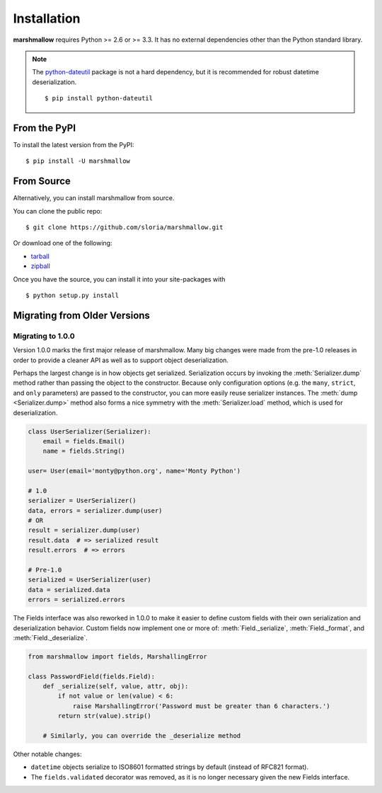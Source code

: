.. _install:
.. module:: marshmallow

Installation
============

**marshmallow** requires Python >= 2.6 or >= 3.3. It has no external dependencies other than the Python standard library.

.. note::

    The `python-dateutil <http://labix.org/python-dateutil>`_ package is not a hard dependency, but it is recommended for robust datetime deserialization.

    ::

        $ pip install python-dateutil

From the PyPI
-------------

To install the latest version from the PyPI:

::

    $ pip install -U marshmallow

From Source
-----------

Alternatively, you can install marshmallow from source.

You can clone the public repo: ::

    $ git clone https://github.com/sloria/marshmallow.git

Or download one of the following:

* tarball_
* zipball_

Once you have the source, you can install it into your site-packages with ::

    $ python setup.py install

.. _Github: https://github.com/sloria/marshmallow
.. _tarball: https://github.com/sloria/marshmallow/tarball/master
.. _zipball: https://github.com/sloria/marshmallow/zipball/master

.. _migrating:

Migrating from Older Versions
-----------------------------

Migrating to 1.0.0
++++++++++++++++++

Version 1.0.0 marks the first major release of marshmallow. Many big changes were made from the pre-1.0 releases in order to provide a cleaner API as well as to support object deserialization.

Perhaps the largest change is in how objects get serialized. Serialization occurs by invoking the :meth:`Serializer.dump` method rather than passing the object to the constructor.  Because only configuration options (e.g. the ``many``, ``strict``, and ``only`` parameters) are passed to the constructor, you can more easily reuse serializer instances.  The :meth:`dump <Serializer.dump>` method also forms a nice symmetry with the :meth:`Serializer.load` method, which is used for deserialization.

.. code-block:: python

    class UserSerializer(Serializer):
        email = fields.Email()
        name = fields.String()

    user= User(email='monty@python.org', name='Monty Python')

    # 1.0
    serializer = UserSerializer()
    data, errors = serializer.dump(user)
    # OR
    result = serializer.dump(user)
    result.data  # => serialized result
    result.errors  # => errors

    # Pre-1.0
    serialized = UserSerializer(user)
    data = serialized.data
    errors = serialized.errors

.. module:: marshmallow.fields

The Fields interface was also reworked in 1.0.0 to make it easier to define custom fields with their own serialization and deserialization behavior. Custom fields now implement one or more of: :meth:`Field._serialize`, :meth:`Field._format`, and :meth:`Field._deserialize`.

.. code-block:: python

    from marshmallow import fields, MarshallingError

    class PasswordField(fields.Field):
        def _serialize(self, value, attr, obj):
            if not value or len(value) < 6:
                raise MarshallingError('Password must be greater than 6 characters.')
            return str(value).strip()

        # Similarly, you can override the _deserialize method

Other notable changes:

- ``datetime`` objects serialize to ISO8601 formatted strings by default (instead of RFC821 format).
- The ``fields.validated`` decorator was removed, as it is no longer necessary given the new Fields interface.
